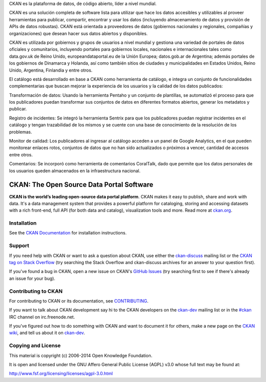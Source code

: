 CKAN es la plataforma de datos, de código abierto, líder a nivel mundial.

CKAN es una solución completa de software lista para utilizar que hace los datos accesibles y utilizables al proveer herramientas para publicar, compartir, encontrar y usar los datos (incluyendo almacenamiento de datos y provisión de APIs de datos robustas). CKAN está orientada a proveedores de datos (gobiernos nacionales y regionales, compañías y organizaciones) que desean hacer sus datos abiertos y disponibles.

CKAN es utilizada por gobiernos y grupos de usuarios a nivel mundial y gestiona una variedad de portales de datos oficiales y comunitarios, incluyendo portales para gobiernos locales, nacionales e internacionales tales como data.gov.uk de Reino Unido, europeandataportal.eu de la Unión Europea; datos.gob.ar de Argentina; además portales de los gobiernos de Dinamarca y Holanda, así como también sitios de ciudades y municipalidades en Estados Unidos, Reino Unido, Argentina, Finlandia y entre otros.

El catálogo está desarrollado en base a CKAN como herramienta de catálogo, e integra un conjunto de funcionalidades complementarias que buscan mejorar la experiencia de los usuarios y la calidad de los datos publicados:

Transformación de datos: Usando la herramienta Pentaho y un conjunto de plantillas, se automatizó el proceso para que los publicadores puedan transformar sus conjuntos de datos en diferentes formatos abiertos, generar los metadatos y publicar.

Registro de incidentes: Se integró la herramienta Sentrix para que los publicadores puedan registrar incidentes en el catálogo y tengan trazabilidad de los mismos y se cuente con una base de conocimiento de la resolución de los problemas.

Monitor de calidad: Los publicadores al ingresar al catálogo acceden a un panel de Google Analytics, en el que pueden monitorear enlaces rotos, conjuntos de datos que no han sido actualizados o próximos a vencer, cantidad de accesos entre otros.

Comentarios: Se incorporó como herramienta de comentarios CoralTalk, dado que permite que los datos personales de los usuarios queden almacenados en la infraestructura nacional.


CKAN: The Open Source Data Portal Software
==========================================

.. image:: https://secure.travis-ci.org/ckan/ckan.png?branch=master
    :target: http://travis-ci.org/ckan/ckan
    :alt: Build Status

.. image:: https://coveralls.io/repos/ckan/ckan/badge.png?branch=master
    :target: https://coveralls.io/r/ckan/ckan
    :alt: Coverage Status

**CKAN is the world’s leading open-source data portal platform**.
CKAN makes it easy to publish, share and work with data. It's a data management
system that provides a powerful platform for cataloging, storing and accessing
datasets with a rich front-end, full API (for both data and catalog), visualization
tools and more. Read more at `ckan.org <http://ckan.org/>`_.


Installation
------------

See the `CKAN Documentation <http://docs.ckan.org>`_ for installation instructions.


Support
-------

If you need help with CKAN or want to ask a question about CKAN, use either the
`ckan-discuss`_ mailing list or the `CKAN tag on Stack Overflow`_ (try
searching the Stack Overflow and ckan-discuss archives for an answer to your
question first).

If you've found a bug in CKAN, open a new issue on CKAN's `GitHub Issues`_ (try
searching first to see if there's already an issue for your bug).


.. _CKAN tag on Stack Overflow: http://stackoverflow.com/questions/tagged/ckan
.. _ckan-discuss: http://lists.okfn.org/mailman/listinfo/ckan-discuss
.. _GitHub Issues: https://github.com/ckan/ckan/issues


Contributing to CKAN
--------------------

For contributing to CKAN or its documentation, see
`CONTRIBUTING <https://github.com/ckan/ckan/blob/master/CONTRIBUTING.rst>`_.

If you want to talk about CKAN development say hi to the CKAN developers on the
`ckan-dev`_ mailing list or in the `#ckan`_ IRC channel on irc.freenode.net.

If you've figured out how to do something with CKAN and want to document it for
others, make a new page on the `CKAN wiki`_, and tell us about it on
`ckan-dev`_.

.. _ckan-dev: http://lists.okfn.org/mailman/listinfo/ckan-dev
.. _#ckan: http://webchat.freenode.net/?channels=ckan
.. _CKAN Wiki: https://github.com/ckan/ckan/wiki


Copying and License
-------------------

This material is copyright (c) 2006-2014 Open Knowledge Foundation.

It is open and licensed under the GNU Affero General Public License (AGPL) v3.0
whose full text may be found at:

http://www.fsf.org/licensing/licenses/agpl-3.0.html
